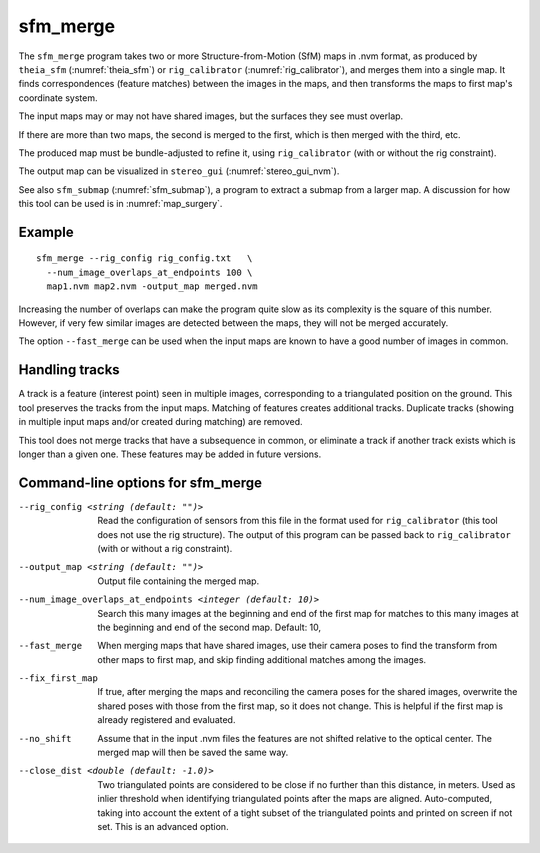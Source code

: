.. _sfm_merge:

sfm_merge
---------

The ``sfm_merge`` program takes two or more Structure-from-Motion
(SfM) maps in .nvm format, as produced by ``theia_sfm``
(:numref:`theia_sfm`) or ``rig_calibrator``
(:numref:`rig_calibrator`), and merges them into a single map. It
finds correspondences (feature matches) between the images in the maps,
and then transforms the maps to first map's coordinate system.

The input maps may or may not have shared images, but the surfaces
they see must overlap.

If there are more than two maps, the second is merged to the first,
which is then merged with the third, etc.

The produced map must be bundle-adjusted to refine it, using
``rig_calibrator`` (with or without the rig constraint).

The output map can be visualized in ``stereo_gui``
(:numref:`stereo_gui_nvm`).

See also ``sfm_submap`` (:numref:`sfm_submap`), a program to extract
a submap from a larger map. A discussion for how this tool can be used
is in :numref:`map_surgery`.

Example
^^^^^^^

::

    sfm_merge --rig_config rig_config.txt   \
      --num_image_overlaps_at_endpoints 100 \
      map1.nvm map2.nvm -output_map merged.nvm

Increasing the number of overlaps can make the program quite slow as
its complexity is the square of this number. However, if very few
similar images are detected between the maps, they will not be merged
accurately.

The option ``--fast_merge`` can be used when the input maps are known
to have a good number of images in common.

Handling tracks
^^^^^^^^^^^^^^^

A track is a feature (interest point) seen in multiple images,
corresponding to a triangulated position on the ground. This tool
preserves the tracks from the input maps. Matching of features creates
additional tracks.  Duplicate tracks (showing in multiple input maps
and/or created during matching) are removed.

This tool does not merge tracks that have a subsequence in common, or
eliminate a track if another track exists which is longer than a given
one. These features may be added in future versions.

Command-line options for sfm_merge
^^^^^^^^^^^^^^^^^^^^^^^^^^^^^^^^^^^

--rig_config <string (default: "")>
  Read the configuration of sensors from this file in the format used for 
  ``rig_calibrator`` (this tool does not use the rig structure). The
  output of this program can be passed back to ``rig_calibrator``
  (with or without a rig constraint).

--output_map <string (default: "")>
  Output file containing the merged map.

--num_image_overlaps_at_endpoints <integer (default: 10)>
  Search this many images at the beginning and end of the first map 
  for matches to this many images at the beginning and end of the 
  second map. Default: 10,

--fast_merge
    When merging maps that have shared images, use their camera poses to 
    find the transform from other maps to first map, and skip finding 
    additional matches among the images.

--fix_first_map
  If true, after merging the maps and reconciling the camera poses for
  the shared images, overwrite the shared poses with those from the
  first map, so it does not change. This is helpful if the first map
  is already registered and evaluated.

--no_shift
  Assume that in the input .nvm files the features are not shifted
  relative to the optical center. The merged map will then be saved
  the same way. 

--close_dist <double (default: -1.0)>
  Two triangulated points are considered to be close if no further
  than this distance, in meters. Used as inlier threshold when
  identifying triangulated points after the maps are
  aligned. Auto-computed, taking into account the extent of
  a tight subset of the triangulated points and printed on screen if
  not set. This is an advanced option.
  
